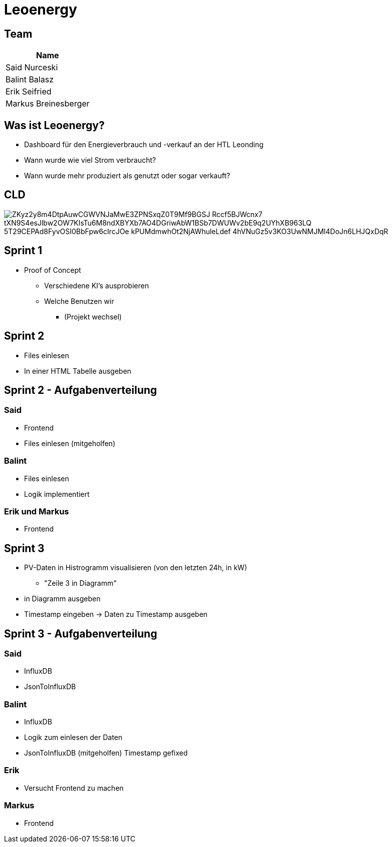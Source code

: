 = Leoenergy
:revealjs_theme: moon
:revealjs_history: true
ifndef::imagesdir[:imagesdir: ../images]
:revealjs_center: true
:imagesdir: images

[.font-xx-large]
== Team

|===
| Name

| Said Nurceski

| Balint Balasz

| Erik Seifried

| Markus Breinesberger

|===

[.font-xx-large]
== Was ist Leoenergy?

* Dashboard für den Energieverbrauch und -verkauf an der HTL Leonding
* Wann wurde wie viel Strom verbraucht?
* Wann wurde mehr produziert als genutzt oder sogar verkauft?

== CLD
image::https://www.plantuml.com/plantuml/png/ZKyz2y8m4DtpAuwCGWVNJaMwE3ZPNSxqZ0T9Mf9BGSJ_Rccf5BJWcnx7-tXN9S4esJlbw2OW7KIsTu6M8ndXBYXb7AO4DGriwAbW1BSb7DWUWv2bE9q2UYhXB963LQ_5T29CEPAd8FyvOSI0BbFpw6cIrcJOe_kPUMdmwhOt2NjAWhuleLdef-4hVNuGz5v3KO3UwNMJMl4DoJn6LHJQxDqR[]

== Sprint 1

* Proof of Concept
** Verschiedene KI's ausprobieren
** Welche Benutzen wir
*** (Projekt wechsel)

[.font-xx-large]
== Sprint 2

* Files einlesen
* In einer HTML Tabelle ausgeben


== Sprint 2 - Aufgabenverteilung

===  Said
* Frontend
* Files einlesen (mitgeholfen)

=== Balint
* Files einlesen
* Logik implementiert

=== Erik und Markus
* Frontend

== Sprint 3

** PV-Daten in Histrogramm visualisieren (von den letzten 24h, in kW)
*** "Zeile 3 in Diagramm"
** in Diagramm ausgeben
** Timestamp eingeben -> Daten zu Timestamp ausgeben

== Sprint 3 - Aufgabenverteilung

=== Said
** InfluxDB
** JsonToInfluxDB

=== Balint
** InfluxDB
** Logik zum einlesen der Daten
** JsonToInfluxDB (mitgeholfen) Timestamp gefixed

=== Erik
** Versucht Frontend zu machen

=== Markus
** Frontend